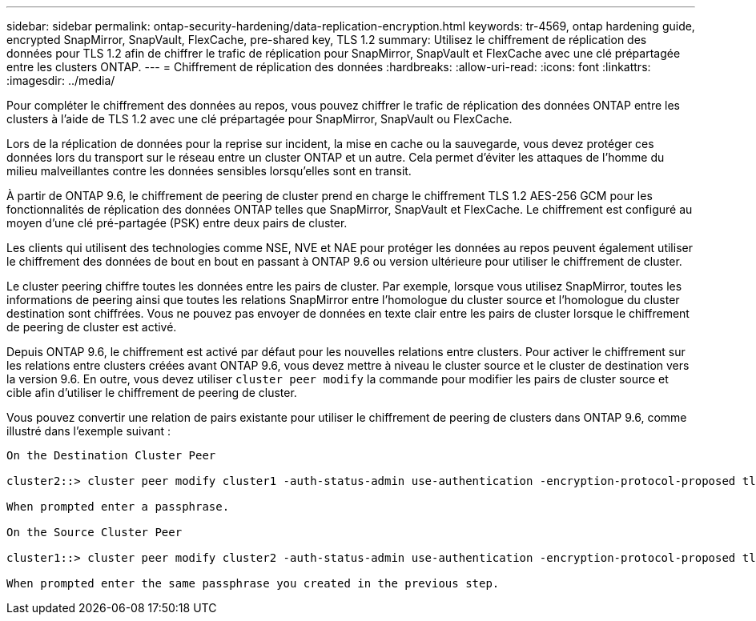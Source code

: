 ---
sidebar: sidebar 
permalink: ontap-security-hardening/data-replication-encryption.html 
keywords: tr-4569, ontap hardening guide, encrypted SnapMirror, SnapVault, FlexCache, pre-shared key, TLS 1.2 
summary: Utilisez le chiffrement de réplication des données pour TLS 1.2 afin de chiffrer le trafic de réplication pour SnapMirror, SnapVault et FlexCache avec une clé prépartagée entre les clusters ONTAP. 
---
= Chiffrement de réplication des données
:hardbreaks:
:allow-uri-read: 
:icons: font
:linkattrs: 
:imagesdir: ../media/


[role="lead"]
Pour compléter le chiffrement des données au repos, vous pouvez chiffrer le trafic de réplication des données ONTAP entre les clusters à l'aide de TLS 1.2 avec une clé prépartagée pour SnapMirror, SnapVault ou FlexCache.

Lors de la réplication de données pour la reprise sur incident, la mise en cache ou la sauvegarde, vous devez protéger ces données lors du transport sur le réseau entre un cluster ONTAP et un autre. Cela permet d'éviter les attaques de l'homme du milieu malveillantes contre les données sensibles lorsqu'elles sont en transit.

À partir de ONTAP 9.6, le chiffrement de peering de cluster prend en charge le chiffrement TLS 1.2 AES-256 GCM pour les fonctionnalités de réplication des données ONTAP telles que SnapMirror, SnapVault et FlexCache. Le chiffrement est configuré au moyen d'une clé pré-partagée (PSK) entre deux pairs de cluster.

Les clients qui utilisent des technologies comme NSE, NVE et NAE pour protéger les données au repos peuvent également utiliser le chiffrement des données de bout en bout en passant à ONTAP 9.6 ou version ultérieure pour utiliser le chiffrement de cluster.

Le cluster peering chiffre toutes les données entre les pairs de cluster. Par exemple, lorsque vous utilisez SnapMirror, toutes les informations de peering ainsi que toutes les relations SnapMirror entre l'homologue du cluster source et l'homologue du cluster destination sont chiffrées. Vous ne pouvez pas envoyer de données en texte clair entre les pairs de cluster lorsque le chiffrement de peering de cluster est activé.

Depuis ONTAP 9.6, le chiffrement est activé par défaut pour les nouvelles relations entre clusters. Pour activer le chiffrement sur les relations entre clusters créées avant ONTAP 9.6, vous devez mettre à niveau le cluster source et le cluster de destination vers la version 9.6. En outre, vous devez utiliser `cluster peer modify` la commande pour modifier les pairs de cluster source et cible afin d'utiliser le chiffrement de peering de cluster.

Vous pouvez convertir une relation de pairs existante pour utiliser le chiffrement de peering de clusters dans ONTAP 9.6, comme illustré dans l'exemple suivant :

[listing]
----
On the Destination Cluster Peer

cluster2::> cluster peer modify cluster1 -auth-status-admin use-authentication -encryption-protocol-proposed tls-psk

When prompted enter a passphrase.

On the Source Cluster Peer

cluster1::> cluster peer modify cluster2 -auth-status-admin use-authentication -encryption-protocol-proposed tls-psk

When prompted enter the same passphrase you created in the previous step.
----